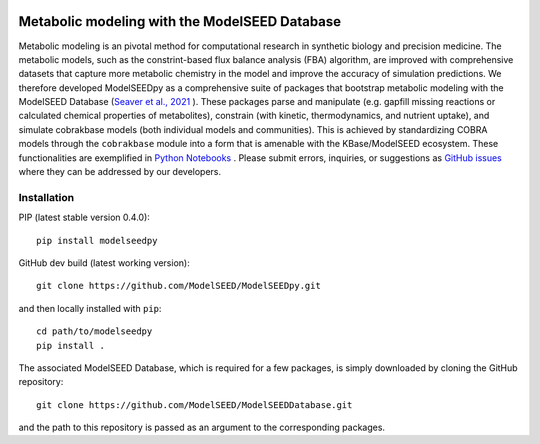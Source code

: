 .. image:: https://raw.githubusercontent.com/modelseed/modelseedpy/main/examples/ms-logo-horizontal.png?sanitize=true

Metabolic modeling with the ModelSEED Database
________________________________________________________________________

|PyPI version| |docs| |Downloads| |License|

.. |docs| image:: https://readthedocs.org/projects/modelseedpy/badge/?version=latest
   :target: https://modelseedpy.readthedocs.io/en/latest/?badge=latest
   :alt: Documentation Status

.. |PyPI version| image:: https://img.shields.io/pypi/v/modelseedpy.svg?logo=PyPI&logoColor=brightgreen
   :target: https://pypi.org/project/modelseedpy/
   :alt: PyPI version

.. |Actions Status| image:: https://github.com/modelseed/modelseedpy/workflows/Test%20modelseedpy/badge.svg
   :target: https://github.com/modelseed/modelseedpy/actions
   :alt: Actions Status

.. |License| image:: https://img.shields.io/badge/License-MIT-blue.svg
   :target: https://opensource.org/licenses/MIT
   :alt: License

.. |Downloads| image:: https://pepy.tech/badge/modelseedpy
   :target: https://pepy.tech/project/modelseedpy
   :alt: Downloads

.. image:: https://img.shields.io/badge/code%20style-black-000000.svg
   :target: https://github.com/ambv/black
   :alt: Black


Metabolic modeling is an pivotal method for computational research in synthetic biology and precision medicine. The metabolic models, such as the constrint-based flux balance analysis (FBA) algorithm, are improved with comprehensive datasets that capture more metabolic chemistry in the model and improve the accuracy of simulation predictions. We therefore developed ModelSEEDpy as a comprehensive suite of packages that bootstrap metabolic modeling with the ModelSEED Database (`Seaver et al., 2021 <https://academic.oup.com/nar/article/49/D1/D575/5912569?login=true>`_ ). These packages parse and manipulate (e.g. gapfill missing reactions or calculated chemical properties of metabolites), constrain (with kinetic, thermodynamics, and nutrient uptake), and simulate cobrakbase models (both individual models and communities). This is achieved by standardizing COBRA models through the   ``cobrakbase`` module into a form that is amenable with the KBase/ModelSEED ecosystem. These functionalities are exemplified in `Python Notebooks <https://github.com/ModelSEED/ModelSEEDpy/examples>`_ . Please submit errors, inquiries, or suggestions as `GitHub issues <https://github.com/ModelSEED/ModelSEEDpy/issues>`_ where they can be addressed by our developers.


----------------------
Installation
----------------------

PIP (latest stable version 0.4.0)::

 pip install modelseedpy

GitHub dev build (latest working version)::

 git clone https://github.com/ModelSEED/ModelSEEDpy.git

and then locally installed with ``pip``::

 cd path/to/modelseedpy
 pip install .

The associated ModelSEED Database, which is required for a few packages, is simply downloaded by cloning the GitHub repository::

 git clone https://github.com/ModelSEED/ModelSEEDDatabase.git

and the path to this repository is passed as an argument to the corresponding packages.
